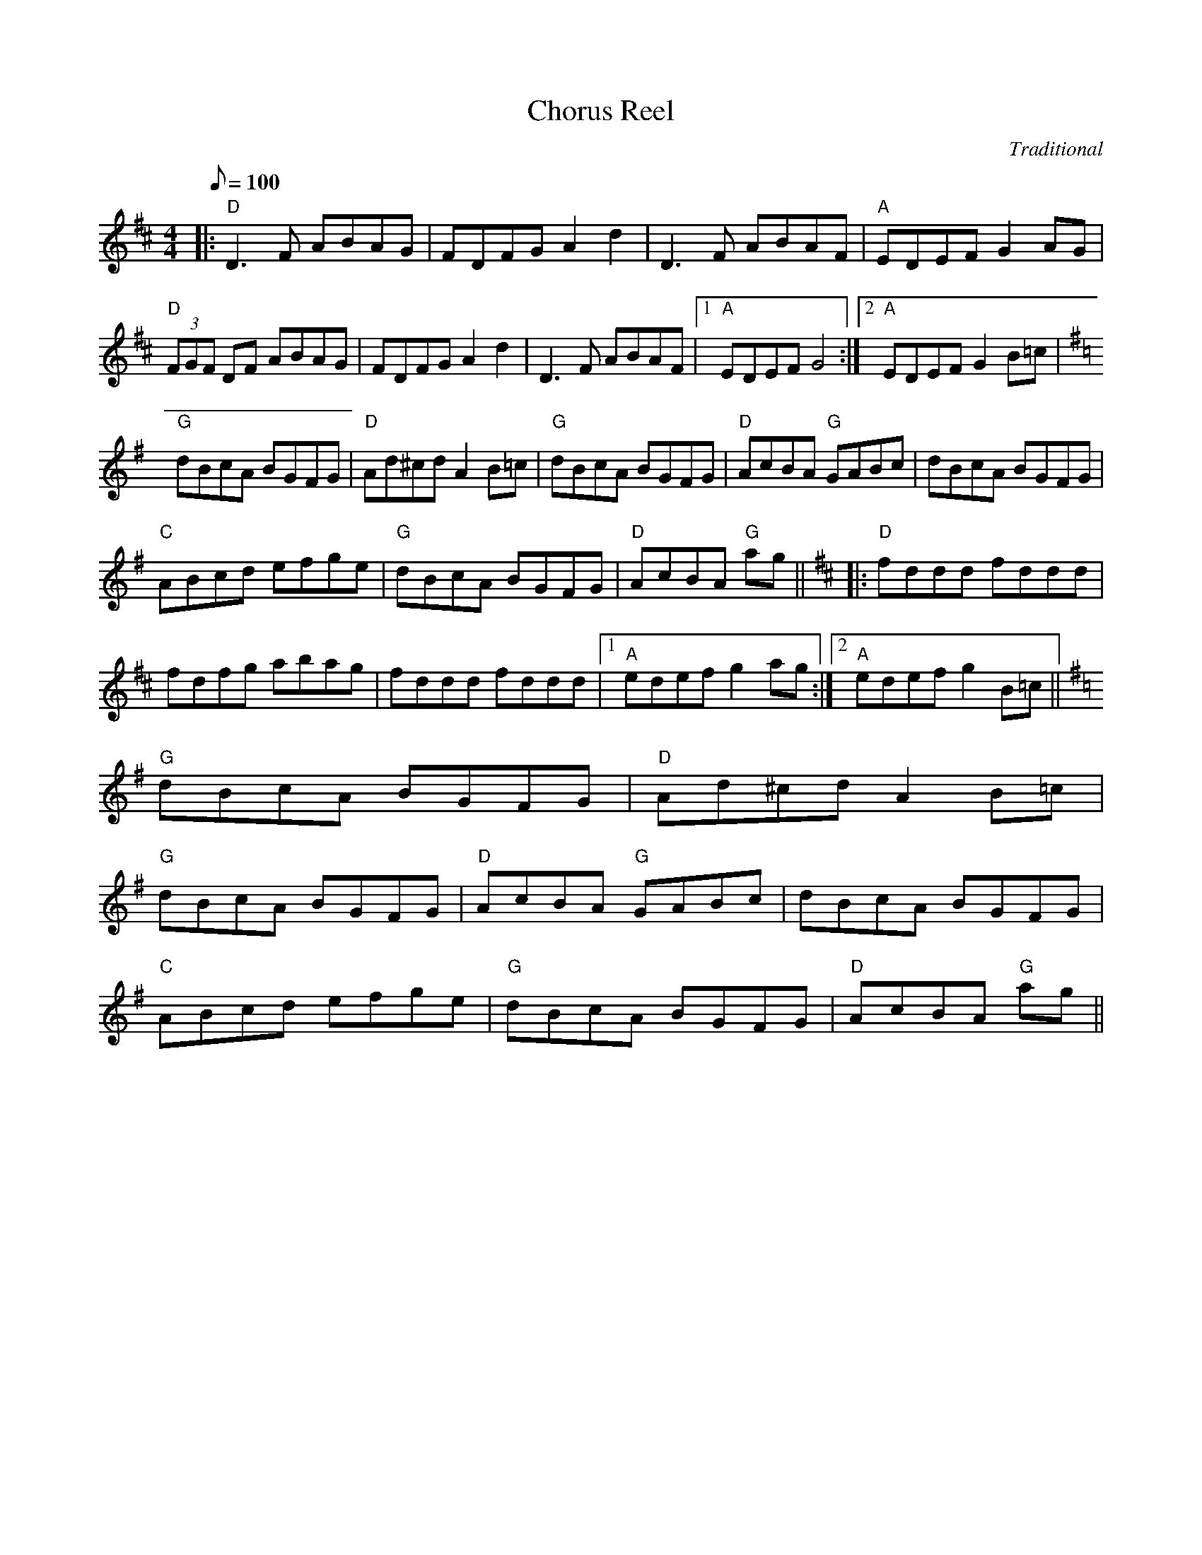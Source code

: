 X: 20
T:Chorus Reel
M:4/4
L:1/8
Q:100
C:Traditional
R:Reel
K:D
|:"D"D3F ABAG|FDFG A2 d2|D3 F ABAF|"A"EDEF G2 AG|!
"D"(3FGF DF ABAG|FDFG A2 d2|D3 F ABAF|[1"A"EDEF G4:|[2"A"EDEF G2 B=c|!
K:G
"G"dBcA BGFG|"D"Ad^cd A2 B=c|
"G"dBcA BGFG|"D"AcBA "G"GABc|dBcA BGFG|!
"C"ABcd efge|"G"dBcA BGFG|"D"AcBA "G"ag||
K:D
|:"D"fddd fddd|!
fdfg abag|fddd fddd|[1"A"edef g2 ag:|[2"A"edef g2 B=c||
K:G
"G"dBcA BGFG|"D"Ad^cd A2 B=c|
"G"dBcA BGFG|"D"AcBA "G"GABc|dBcA BGFG|!
"C"ABcd efge|"G"dBcA BGFG|"D"AcBA "G"ag||
